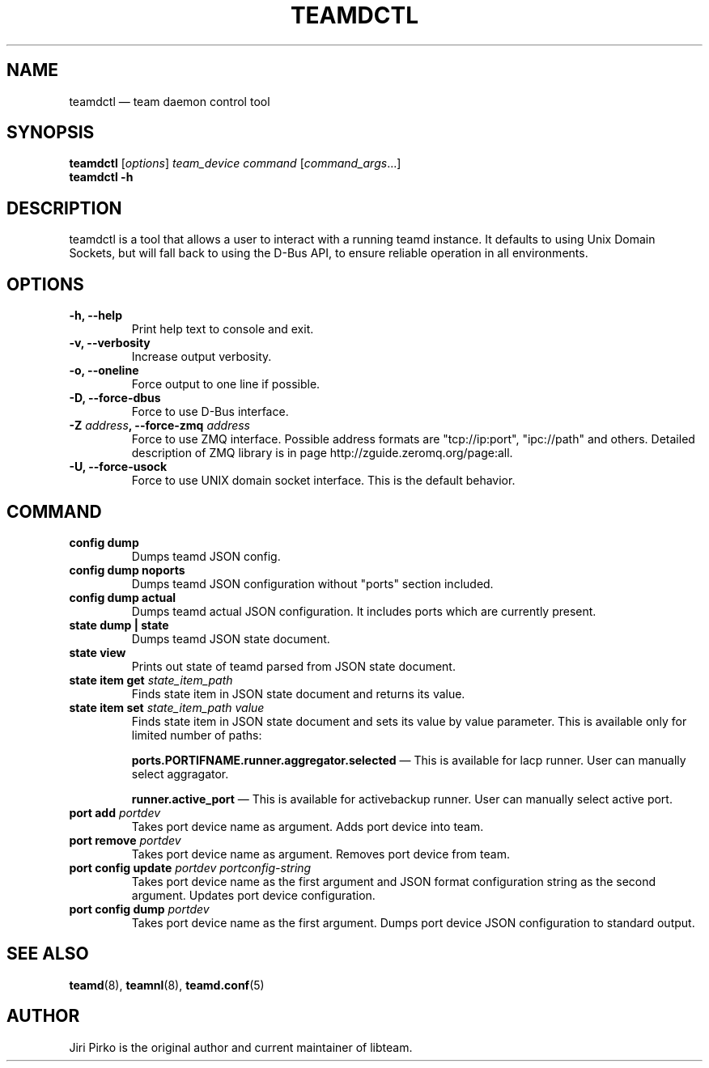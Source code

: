 .TH TEAMDCTL 8 "2013-05-24" "libteam" "teamd control"
.SH NAME
teamdctl \(em team daemon control tool
.SH SYNOPSIS
.B teamdctl
.RI [ options ]
.IR "team_device command " [ command_args ...]
.br
.B teamdctl \-h
.SH DESCRIPTION
.PP
teamdctl is a tool that allows a user to interact with a running teamd instance.
It defaults to using Unix Domain Sockets, but will fall back to using the D-Bus API,
to ensure reliable operation in all environments.
.SH OPTIONS
.TP
.B "\-h, \-\-help"
Print help text to console and exit.
.TP
.B "\-v, \-\-verbosity"
Increase output verbosity.
.TP
.B "\-o, \-\-oneline"
Force output to one line if possible.
.TP
.B "\-D, \-\-force-dbus"
Force to use D-Bus interface.
.TP
.BI "\-Z " address ", \-\-force-zmq " address
Force to use ZMQ interface. Possible address formats are "tcp://ip:port", "ipc://path" and others. Detailed description of ZMQ library is in page http://zguide.zeromq.org/page:all.
.TP
.B "\-U, \-\-force-usock"
Force to use UNIX domain socket interface. This is the default behavior.
.SH COMMAND
.TP
.B "config dump"
Dumps teamd JSON config.
.TP
.B "config dump noports"
Dumps teamd JSON configuration without "ports" section included.
.TP
.B "config dump actual"
Dumps teamd actual JSON configuration. It includes ports which are currently present.
.TP
.B "state dump" | "state"
Dumps teamd JSON state document.
.TP
.B "state view"
Prints out state of teamd parsed from JSON state document.
.TP
.BI "state item get " state_item_path
Finds state item in JSON state document and returns its value.
.TP
.BI "state item set " "state_item_path value"
Finds state item in JSON state document and sets its value by value parameter. This is available only for limited number of paths:
.RS 7
.PP
.BR "ports.PORTIFNAME.runner.aggregator.selected "\(em
This is available for lacp runner. User can manually select aggragator.
.PP
.BR "runner.active_port "\(em
This is available for activebackup runner. User can manually select active port.
.RE
.TP
.BI "port add " portdev
Takes port device name as argument. Adds port device into team.
.TP
.BI "port remove " portdev
Takes port device name as argument. Removes port device from team.
.TP
.BI "port config update " "portdev portconfig-string"
Takes port device name as the first argument and JSON format configuration
string as the second argument. Updates port device configuration.
.TP
.BI "port config dump " portdev
Takes port device name as the first argument. Dumps port device JSON configuration to standard output.
.SH SEE ALSO
.BR teamd (8),
.BR teamnl (8),
.BR teamd.conf (5)
.SH AUTHOR
.PP
Jiri Pirko is the original author and current maintainer of libteam.
